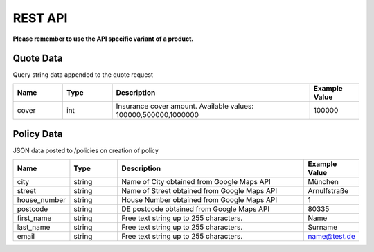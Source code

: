 REST API
========

**Please remember to use the API specific variant of a product.**

Quote Data
----------
Query string data appended to the quote request

.. csv-table::
   :header: "Name", "Type", "Description", "Example Value"
   :widths: 20, 20, 80, 20

   "cover", "int", "Insurance cover amount. Available values: 100000,500000,1000000",      "100000"


Policy Data
-----------
JSON data posted to /policies on creation of policy

.. csv-table::
   :header: "Name", "Type", "Description", "Example Value"
   :widths: 20, 20, 80, 20

   "city",            "string", "Name of City obtained from Google Maps API",     "München"
   "street",          "string", "Name of Street obtained from Google Maps API",   "Arnulfstraße"
   "house_number",    "string", "House Number obtained from Google Maps API",     "1"
   "postcode",        "string", "DE postcode obtained from Google Maps API",      "80335"
   "first_name",      "string", "Free text string up to 255 characters.",         "Name"
   "last_name",       "string", "Free text string up to 255 characters.",         "Surname"
   "email",           "string", "Free text string up to 255 characters.",         "name@test.de"
